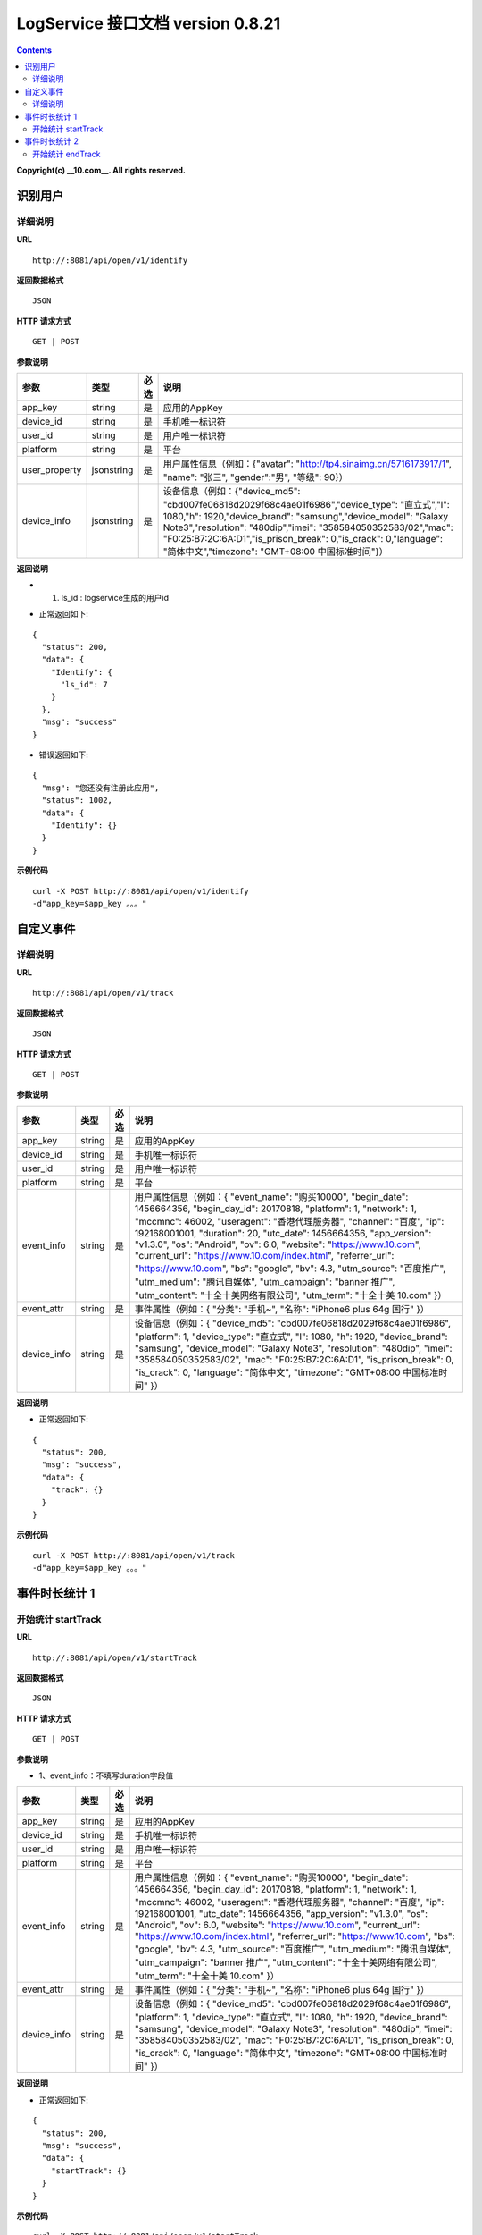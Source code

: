 ==============
LogService 接口文档 version 0.8.21
==============


.. contents::

**Copyright(c) __10.com__. All rights reserved.**



识别用户
-------

详细说明
~~~~~~~

**URL**

::

         http://:8081/api/open/v1/identify


**返回数据格式**

::

         JSON

**HTTP 请求方式**

::

         GET | POST


**参数说明**

=======================  =======================  =======================  =======================
**参数**                  **类型**                 **必选**                  **说明**
=======================  =======================  =======================  =======================
app_key                  string                   是                       应用的AppKey
device_id                string                   是                       手机唯一标识符
user_id                  string                   是                       用户唯一标识符
platform                 string                   是                       平台
user_property            jsonstring               是                       用户属性信息（例如：{"avatar": "http://tp4.sinaimg.cn/5716173917/1", "name": "张三", "gender":"男", "等级": 90}）
device_info              jsonstring               是                       设备信息（例如：{"device_md5": "cbd007fe06818d2029f68c4ae01f6986","device_type": "直立式","l": 1080,"h": 1920,"device_brand": "samsung","device_model": "Galaxy Note3","resolution": "480dip","imei": "358584050352583/02","mac": "F0:25:B7:2C:6A:D1","is_prison_break": 0,"is_crack": 0,"language": "简体中文","timezone": "GMT+08:00 中国标准时间"}）
=======================  =======================  =======================  =======================



**返回说明**

* 1. ls_id : logservice生成的用户id

- 正常返回如下:

::

        {
          "status": 200,
          "data": {
            "Identify": {
              "ls_id": 7
            }
          },
          "msg": "success"
        }

- 错误返回如下:

::

        {
          "msg": "您还没有注册此应用",
          "status": 1002,
          "data": {
            "Identify": {}
          }
        }

**示例代码**

::

         curl -X POST http://:8081/api/open/v1/identify
         -d"app_key=$app_key 。。。"




自定义事件
-------

详细说明
~~~~~~~

**URL**

::

         http://:8081/api/open/v1/track


**返回数据格式**

::

         JSON

**HTTP 请求方式**

::

         GET | POST


**参数说明**

=======================  =======================  =======================  =======================
**参数**                  **类型**                 **必选**                  **说明**
=======================  =======================  =======================  =======================
app_key                  string                   是                       应用的AppKey
device_id                string                   是                       手机唯一标识符
user_id                  string                   是                       用户唯一标识符
platform                 string                   是                       平台
event_info               string                   是                       用户属性信息（例如：{ 	"event_name": "购买10000", 	"begin_date": 1456664356, 	"begin_day_id": 20170818, 	"platform": 1, 	"network": 1, 	"mccmnc": 46002, 	"useragent": "香港代理服务器", 	"channel": "百度", 	"ip": 192168001001, 	"duration": 20, 	"utc_date": 1456664356,    	"app_version": "v1.3.0", 	"os": "Android", 	"ov": 6.0,  	"website": "https://www.10.com", 	"current_url": "https://www.10.com/index.html", 	"referrer_url": "https://www.10.com", 	"bs": "google", 	"bv": 4.3, 	"utm_source": "百度推广", 	"utm_medium": "腾讯自媒体", 	"utm_campaign": "banner 推广", 	"utm_content": "十全十美网络有限公司", 	"utm_term": "十全十美 10.com"  }）
event_attr               string                   是                       事件属性（例如：{ 	"分类": "手机~", 	"名称": "iPhone6 plus 64g 国行" }）
device_info              string                   是                       设备信息（例如：{ 	"device_md5": "cbd007fe06818d2029f68c4ae01f6986", 	"platform": 1, 	"device_type": "直立式", 	"l": 1080, 	"h": 1920, 	"device_brand": "samsung", 	"device_model": "Galaxy Note3", 	"resolution": "480dip", 	"imei": "358584050352583/02", 	"mac": "F0:25:B7:2C:6A:D1", 	"is_prison_break": 0, 	"is_crack": 0, 	"language": "简体中文", 	"timezone": "GMT+08:00 中国标准时间" }）
=======================  =======================  =======================  =======================



**返回说明**

- 正常返回如下:

::

        {
          "status": 200,
          "msg": "success",
          "data": {
            "track": {}
          }
        }


**示例代码**

::

         curl -X POST http://:8081/api/open/v1/track
         -d"app_key=$app_key 。。。"



事件时长统计 1
-------

开始统计 startTrack
~~~~~~~

**URL**

::

         http://:8081/api/open/v1/startTrack


**返回数据格式**

::

         JSON

**HTTP 请求方式**

::

         GET | POST


**参数说明**

* 1、event_info：不填写duration字段值

=======================  =======================  =======================  =======================
**参数**                  **类型**                 **必选**                  **说明**
=======================  =======================  =======================  =======================
app_key                  string                   是                       应用的AppKey
device_id                string                   是                       手机唯一标识符
user_id                  string                   是                       用户唯一标识符
platform                 string                   是                       平台
event_info               string                   是                       用户属性信息（例如：{ 	"event_name": "购买10000", 	"begin_date": 1456664356, 	"begin_day_id": 20170818, 	"platform": 1, 	"network": 1, 	"mccmnc": 46002, 	"useragent": "香港代理服务器", 	"channel": "百度", 	"ip": 192168001001, 	"utc_date": 1456664356,    	"app_version": "v1.3.0", 	"os": "Android", 	"ov": 6.0,  	"website": "https://www.10.com", 	"current_url": "https://www.10.com/index.html", 	"referrer_url": "https://www.10.com", 	"bs": "google", 	"bv": 4.3, 	"utm_source": "百度推广", 	"utm_medium": "腾讯自媒体", 	"utm_campaign": "banner 推广", 	"utm_content": "十全十美网络有限公司", 	"utm_term": "十全十美 10.com"  }）
event_attr               string                   是                       事件属性（例如：{ 	"分类": "手机~", 	"名称": "iPhone6 plus 64g 国行" }）
device_info              string                   是                       设备信息（例如：{ 	"device_md5": "cbd007fe06818d2029f68c4ae01f6986", 	"platform": 1, 	"device_type": "直立式", 	"l": 1080, 	"h": 1920, 	"device_brand": "samsung", 	"device_model": "Galaxy Note3", 	"resolution": "480dip", 	"imei": "358584050352583/02", 	"mac": "F0:25:B7:2C:6A:D1", 	"is_prison_break": 0, 	"is_crack": 0, 	"language": "简体中文", 	"timezone": "GMT+08:00 中国标准时间" }）
=======================  =======================  =======================  =======================



**返回说明**

- 正常返回如下:

::

        {
          "status": 200,
          "msg": "success",
          "data": {
            "startTrack": {}
          }
        }


**示例代码**

::

         curl -X POST http://:8081/api/open/v1/startTrack
         -d"app_key=$app_key 。。。"




事件时长统计 2
-------

开始统计 endTrack
~~~~~~~

**URL**

::

         http://:8081/api/open/v1/endTrack


**返回数据格式**

::

         JSON

**HTTP 请求方式**

::

         GET | POST


**参数说明**

=======================  =======================  =======================  =======================
**参数**                  **类型**                 **必选**                  **说明**
=======================  =======================  =======================  =======================
app_key                  string                   是                       应用的AppKey
user_id                  string                   是                       用户唯一标识符
event_name               string                   是                       事件名称
=======================  =======================  =======================  =======================



**返回说明**

- 正常返回如下:

::

        {
          "status": 200,
          "msg": "success",
          "data": {
            "endTrack": {}
          }
        }


**示例代码**

::

         curl -X POST http://:8081/api/open/v1/endTrack
         -d"app_key=$app_key 。。。"